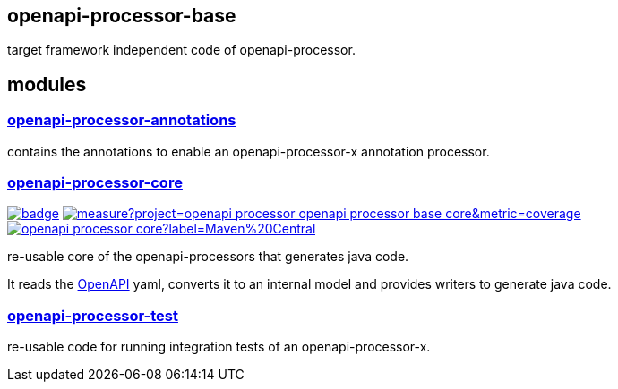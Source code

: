 :openapi: https://www.openapis.org/
:annotations: https://github.com/openapi-processor/openapi-processor-base/tree/master/openapi-processor-annotations
:core: https://github.com/openapi-processor/openapi-processor-base/tree/master/openapi-processor-core
:test: https://github.com/openapi-processor/openapi-processor-base/tree/master/openapi-processor-test

:core-ci: https://github.com/openapi-processor/openapi-processor-core/actions?query=workflow%3Abuild
:core-ci-badge: https://github.com/openapi-processor/openapi-processor-core/workflows/build/badge.svg

:core-sonar: https://sonarcloud.io/dashboard?id=openapi-processor_openapi-processor-base-core
:core-sonar-badge: https://sonarcloud.io/api/project_badges/measure?project=openapi-processor_openapi-processor-base-core&metric=coverage

:central-search: https://search.maven.org/search?q=io.openapiprocessor
:core-central-badge: https://img.shields.io/maven-central/v/io.openapiprocessor/openapi-processor-core?label=Maven%20Central


== openapi-processor-base

target framework independent code of openapi-processor.

== modules

=== link:{annotations}[openapi-processor-annotations]

contains the annotations to enable an openapi-processor-x annotation processor.

=== link:{core}[openapi-processor-core]

// badges
link:{core-ci}[image:{core-ci-badge}[]]
link:{core-sonar}[image:{core-sonar-badge}[]]
link:{central-search}[image:{core-central-badge}[]]

re-usable core of the openapi-processors that generates java code.

It reads the link:{openapi}[OpenAPI] yaml, converts it to an internal model and provides writers to generate java code.

=== link:{test}[openapi-processor-test]

re-usable code for running integration tests of an openapi-processor-x.
